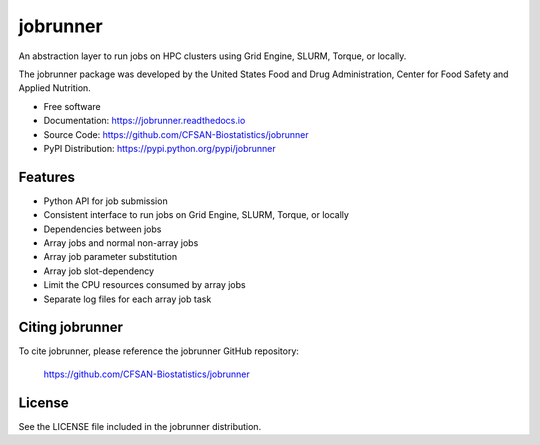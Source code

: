 ===============================
jobrunner
===============================


.. Image showing the PyPI version badge - links to PyPI
.. image:: https://img.shields.io/pypi/v/jobrunner.svg
        :target: https://pypi.python.org/pypi/jobrunner

.. Image showing the Travis Continuous Integration test status, commented out for now
.. .. image:: https://img.shields.io/travis/CFSAN-Biostatistics/jobrunner.svg
..        :target: https://travis-ci.org/CFSAN-Biostatistics/jobrunner



An abstraction layer to run jobs on HPC clusters using Grid Engine, SLURM, Torque, or locally.

The jobrunner package was developed by the United States Food
and Drug Administration, Center for Food Safety and Applied Nutrition.

* Free software
* Documentation: https://jobrunner.readthedocs.io
* Source Code: https://github.com/CFSAN-Biostatistics/jobrunner
* PyPI Distribution: https://pypi.python.org/pypi/jobrunner


Features
--------

* Python API for job submission
* Consistent interface to run jobs on Grid Engine, SLURM, Torque, or locally
* Dependencies between jobs
* Array jobs and normal non-array jobs
* Array job parameter substitution
* Array job slot-dependency
* Limit the CPU resources consumed by array jobs
* Separate log files for each array job task


Citing jobrunner
--------------------------------------

To cite jobrunner, please reference the jobrunner GitHub repository:

    https://github.com/CFSAN-Biostatistics/jobrunner


License
-------

See the LICENSE file included in the jobrunner distribution.

